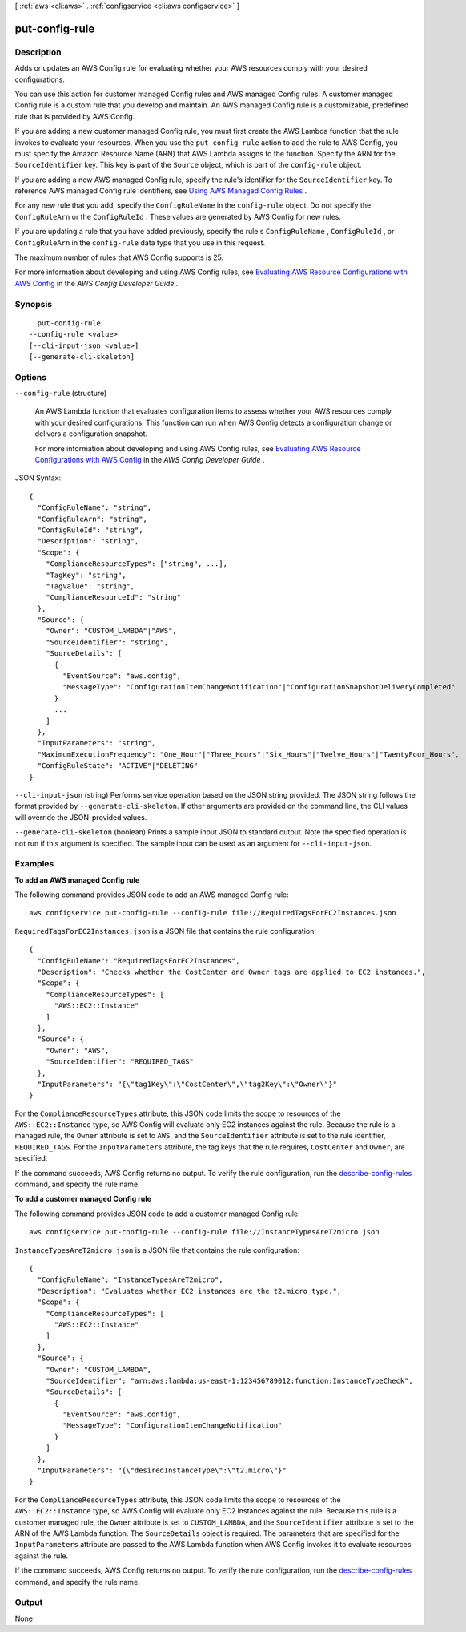 [ :ref:`aws <cli:aws>` . :ref:`configservice <cli:aws configservice>` ]

.. _cli:aws configservice put-config-rule:


***************
put-config-rule
***************



===========
Description
===========



Adds or updates an AWS Config rule for evaluating whether your AWS resources comply with your desired configurations. 

 

You can use this action for customer managed Config rules and AWS managed Config rules. A customer managed Config rule is a custom rule that you develop and maintain. An AWS managed Config rule is a customizable, predefined rule that is provided by AWS Config.

 

If you are adding a new customer managed Config rule, you must first create the AWS Lambda function that the rule invokes to evaluate your resources. When you use the ``put-config-rule`` action to add the rule to AWS Config, you must specify the Amazon Resource Name (ARN) that AWS Lambda assigns to the function. Specify the ARN for the ``SourceIdentifier`` key. This key is part of the ``Source`` object, which is part of the ``config-rule`` object. 

 

If you are adding a new AWS managed Config rule, specify the rule's identifier for the ``SourceIdentifier`` key. To reference AWS managed Config rule identifiers, see `Using AWS Managed Config Rules`_ .

 

For any new rule that you add, specify the ``ConfigRuleName`` in the ``config-rule`` object. Do not specify the ``ConfigRuleArn`` or the ``ConfigRuleId`` . These values are generated by AWS Config for new rules.

 

If you are updating a rule that you have added previously, specify the rule's ``ConfigRuleName`` , ``ConfigRuleId`` , or ``ConfigRuleArn`` in the ``config-rule`` data type that you use in this request.

 

The maximum number of rules that AWS Config supports is 25.

 

For more information about developing and using AWS Config rules, see `Evaluating AWS Resource Configurations with AWS Config`_ in the *AWS Config Developer Guide* .

 





========
Synopsis
========

::

    put-config-rule
  --config-rule <value>
  [--cli-input-json <value>]
  [--generate-cli-skeleton]




=======
Options
=======

``--config-rule`` (structure)


  An AWS Lambda function that evaluates configuration items to assess whether your AWS resources comply with your desired configurations. This function can run when AWS Config detects a configuration change or delivers a configuration snapshot.

   

  For more information about developing and using AWS Config rules, see `Evaluating AWS Resource Configurations with AWS Config`_ in the *AWS Config Developer Guide* .

  



JSON Syntax::

  {
    "ConfigRuleName": "string",
    "ConfigRuleArn": "string",
    "ConfigRuleId": "string",
    "Description": "string",
    "Scope": {
      "ComplianceResourceTypes": ["string", ...],
      "TagKey": "string",
      "TagValue": "string",
      "ComplianceResourceId": "string"
    },
    "Source": {
      "Owner": "CUSTOM_LAMBDA"|"AWS",
      "SourceIdentifier": "string",
      "SourceDetails": [
        {
          "EventSource": "aws.config",
          "MessageType": "ConfigurationItemChangeNotification"|"ConfigurationSnapshotDeliveryCompleted"
        }
        ...
      ]
    },
    "InputParameters": "string",
    "MaximumExecutionFrequency": "One_Hour"|"Three_Hours"|"Six_Hours"|"Twelve_Hours"|"TwentyFour_Hours",
    "ConfigRuleState": "ACTIVE"|"DELETING"
  }



``--cli-input-json`` (string)
Performs service operation based on the JSON string provided. The JSON string follows the format provided by ``--generate-cli-skeleton``. If other arguments are provided on the command line, the CLI values will override the JSON-provided values.

``--generate-cli-skeleton`` (boolean)
Prints a sample input JSON to standard output. Note the specified operation is not run if this argument is specified. The sample input can be used as an argument for ``--cli-input-json``.



========
Examples
========

**To add an AWS managed Config rule**

The following command provides JSON code to add an AWS managed Config rule::

    aws configservice put-config-rule --config-rule file://RequiredTagsForEC2Instances.json

``RequiredTagsForEC2Instances.json`` is a JSON file that contains the rule configuration::

    {
      "ConfigRuleName": "RequiredTagsForEC2Instances",
      "Description": "Checks whether the CostCenter and Owner tags are applied to EC2 instances.",
      "Scope": {
        "ComplianceResourceTypes": [
          "AWS::EC2::Instance"
        ]
      },
      "Source": {
        "Owner": "AWS",
        "SourceIdentifier": "REQUIRED_TAGS"
      },
      "InputParameters": "{\"tag1Key\":\"CostCenter\",\"tag2Key\":\"Owner\"}"
    }

For the ``ComplianceResourceTypes`` attribute, this JSON code limits the scope to resources of the ``AWS::EC2::Instance`` type, so AWS Config will evaluate only EC2 instances against the rule. Because the rule is a managed rule, the ``Owner`` attribute is set to ``AWS``, and the ``SourceIdentifier`` attribute is set to the rule identifier, ``REQUIRED_TAGS``. For the ``InputParameters`` attribute, the tag keys that the rule requires, ``CostCenter`` and ``Owner``, are specified.

If the command succeeds, AWS Config returns no output. To verify the rule configuration, run the `describe-config-rules`__ command, and specify the rule name.

.. __: http://docs.aws.amazon.com/cli/latest/reference/configservice/describe-config-rules.html

**To add a customer managed Config rule**

The following command provides JSON code to add a customer managed Config rule::

    aws configservice put-config-rule --config-rule file://InstanceTypesAreT2micro.json

``InstanceTypesAreT2micro.json`` is a JSON file that contains the rule configuration::

    {
      "ConfigRuleName": "InstanceTypesAreT2micro",
      "Description": "Evaluates whether EC2 instances are the t2.micro type.",
      "Scope": {
        "ComplianceResourceTypes": [
          "AWS::EC2::Instance"
        ]
      },
      "Source": {
        "Owner": "CUSTOM_LAMBDA",
        "SourceIdentifier": "arn:aws:lambda:us-east-1:123456789012:function:InstanceTypeCheck",
        "SourceDetails": [
          {
            "EventSource": "aws.config",
            "MessageType": "ConfigurationItemChangeNotification"
          }
        ]
      },
      "InputParameters": "{\"desiredInstanceType\":\"t2.micro\"}"
    }

For the ``ComplianceResourceTypes`` attribute, this JSON code limits the scope to resources of the ``AWS::EC2::Instance`` type, so AWS Config will evaluate only EC2 instances against the rule. Because this rule is a customer managed rule, the ``Owner`` attribute is set to ``CUSTOM_LAMBDA``, and the ``SourceIdentifier`` attribute is set to the ARN of the AWS Lambda function. The ``SourceDetails`` object is required. The parameters that are specified for the ``InputParameters`` attribute are passed to the AWS Lambda function when AWS Config invokes it to evaluate resources against the rule.

If the command succeeds, AWS Config returns no output. To verify the rule configuration, run the `describe-config-rules`__ command, and specify the rule name.

.. __: http://docs.aws.amazon.com/cli/latest/reference/configservice/describe-config-rules.html



======
Output
======

None

.. _Using AWS Managed Config Rules: http://docs.aws.amazon.com/config/latest/developerguide/evaluate-config_use-managed-rules.html
.. _Evaluating AWS Resource Configurations with AWS Config: http://docs.aws.amazon.com/config/latest/developerguide/evaluate-config.html
